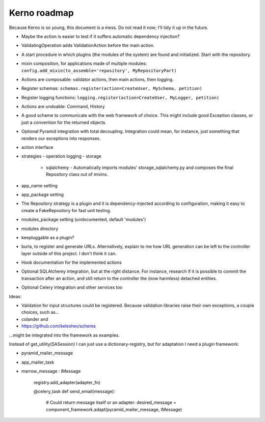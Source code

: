 =============
Kerno roadmap
=============

Because Kerno is so young, this document is a mess. Do not
read it now; I'll tidy it up in the future.

- Maybe the action is easier to test if it suffers automatic dependency injection?
- ValidatingOperation adds ValidationAction before the main action.
- A start procedure in which plugins (the modules of the system) are found
  and initialized. Start with the repository.
- mixin composition, for applications made of multiple modules:
  ``config.add_mixin(to_assemble='repository', MyRepositoryPart)``
- Actions are composable: validator actions, then main actions, then logging.
- Register schemas: ``schemas.register(action=CreateUser, MySchema, petition)``
- Register logging functions: ``logging.register(action=CreateUser, MyLogger, petition)``
- Actions are undoable: Command, History
- A good scheme to communicate with the web framework of choice. This might
  include good Exception classes, or just a convention for the returned objects.
- Optional Pyramid integration with total decoupling. Integration could mean,
  for instance, just something that renders our exceptions into responses.
- action interface
- strategies
  - operation logging
  - storage
    - sqlalchemy
      - Automatically imports modules' storage_sqlalchemy.py and composes
      the final Repository class out of mixins.
- app_name setting
- app_package setting
- The Repository strategy is a plugin and it is dependency-injected according to
  configuration, making it easy to create a FakeRepository for fast unit testing.
- modules_package setting (undocumented, default 'modules')
- modules directory
- keepluggable as a plugin?
- burla, to register and generate URLs. Alternatively, explain to me how
  URL generation can be left to the controller layer outside of this project.
  I don't think it can.
- Hook documentation for the implemented actions
- Optional SQLAlchemy integration, but at the right distance.
  For instance, research if it is possible to commit the transaction
  after an action, and still return to the controller the (now harmless)
  detached entities.
- Optional Celery integration and other services too

Ideas:

- Validation for input structures could be registered.
  Because validation libraries raise their own exceptions, a couple choices, such as...

- colander and
- https://github.com/keleshev/schema

...might be integrated into the framework as examples.

Instead of get_utility(SASession) I can just use a dictionary-registry, but for adaptation I need a plugin framework:

- pyramid_mailer_message
- app_mailer_task
- marrow_message : IMessage

	registry.add_adapter(adapter_fn)

	@celery_task
	def send_email(message):
		# Could return message itself or an adapter:
		desired_message = component_framework.adapt(pyramid_mailer_message, IMessage)

